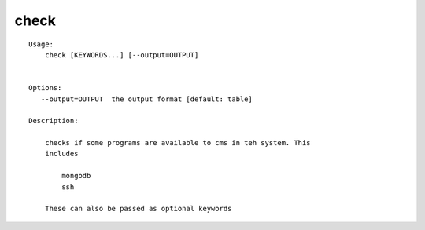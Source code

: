 check
=====

.. parsed-literal::

    Usage:
        check [KEYWORDS...] [--output=OUTPUT]


    Options:
       --output=OUTPUT  the output format [default: table]

    Description:

        checks if some programs are available to cms in teh system. This
        includes

            mongodb
            ssh

        These can also be passed as optional keywords
